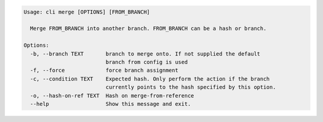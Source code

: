 .. code-block:: bash

	Usage: cli merge [OPTIONS] [FROM_BRANCH]
	
	  Merge FROM_BRANCH into another branch. FROM_BRANCH can be a hash or branch.
	
	Options:
	  -b, --branch TEXT       branch to merge onto. If not supplied the default
	                          branch from config is used
	  -f, --force             force branch assignment
	  -c, --condition TEXT    Expected hash. Only perform the action if the branch
	                          currently points to the hash specified by this option.
	  -o, --hash-on-ref TEXT  Hash on merge-from-reference
	  --help                  Show this message and exit.
	
	

